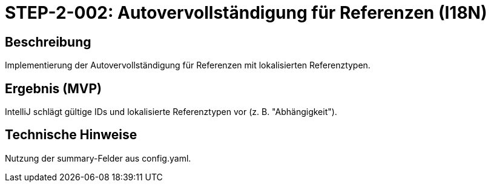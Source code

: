= STEP-2-002: Autovervollständigung für Referenzen (I18N)
:type: UI Enhancement
:status: Planning
:version: 1.0
:priority: Hoch
:responsible: UI Team
:created: 2025-09-14
:labels: ui, autocomplete, references, i18n
:references: <<depends:STEP-2-001>>, <<enables:STEP-2-003>>, <<implements:REQ-UI-002>>

== Beschreibung
Implementierung der Autovervollständigung für Referenzen mit lokalisierten Referenztypen.

== Ergebnis (MVP)
IntelliJ schlägt gültige IDs und lokalisierte Referenztypen vor (z. B. "Abhängigkeit").

== Technische Hinweise
Nutzung der summary-Felder aus config.yaml.
